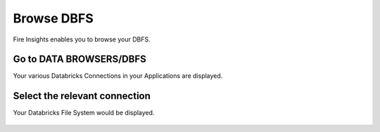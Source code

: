 Browse DBFS
============

Fire Insights enables you to browse your DBFS.

Go to DATA BROWSERS/DBFS
----------------------

Your various Databricks Connections in your Applications are displayed.


.. figure:: ../_assets/configuration/dbfs_connection.PNG
   :alt: Databricks
   :align: center
   :width: 60%

Select the relevant connection 
----------------------

Your Databricks File System would be displayed.

.. figure:: ../_assets/configuration/dbfs_browser.PNG
   :alt: Databricks
   :align: center
   :width: 60%
